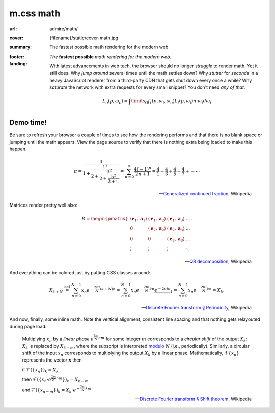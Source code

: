 ..
    This file is part of m.css.

    Copyright © 2017 Vladimír Vondruš <mosra@centrum.cz>

    Permission is hereby granted, free of charge, to any person obtaining a
    copy of this software and associated documentation files (the "Software"),
    to deal in the Software without restriction, including without limitation
    the rights to use, copy, modify, merge, publish, distribute, sublicense,
    and/or sell copies of the Software, and to permit persons to whom the
    Software is furnished to do so, subject to the following conditions:

    The above copyright notice and this permission notice shall be included
    in all copies or substantial portions of the Software.

    THE SOFTWARE IS PROVIDED "AS IS", WITHOUT WARRANTY OF ANY KIND, EXPRESS OR
    IMPLIED, INCLUDING BUT NOT LIMITED TO THE WARRANTIES OF MERCHANTABILITY,
    FITNESS FOR A PARTICULAR PURPOSE AND NONINFRINGEMENT. IN NO EVENT SHALL
    THE AUTHORS OR COPYRIGHT HOLDERS BE LIABLE FOR ANY CLAIM, DAMAGES OR OTHER
    LIABILITY, WHETHER IN AN ACTION OF CONTRACT, TORT OR OTHERWISE, ARISING
    FROM, OUT OF OR IN CONNECTION WITH THE SOFTWARE OR THE USE OR OTHER
    DEALINGS IN THE SOFTWARE.
..

m.css math
##########

.. role:: em-strong(strong)
    :class: m-text m-em
.. role:: text-primary
    :class: m-text m-primary

:url: admire/math/
:cover: {filename}/static/cover-math.jpg
:summary: The fastest possible math rendering for the modern web
:footer:
    .. note-dim::

        *Wondering what m.css is all about?* Visit the `main page <{filename}/index.rst>`_
        to see what else it can offer to you.
:landing:
    .. container:: m-row

        .. container:: m-col-l-6 m-push-l-1 m-col-m-7 m-nopadb

            .. raw:: html

                <h1><span class="m-thin">m.css</span> math</h1>

    .. container:: m-row

        .. container:: m-col-l-6 m-push-l-1 m-col-m-7 m-nopadt

            *The* :em-strong:`fastest possible` *math rendering for the modern web.*

            With latest advancements in web tech, the browser should no longer
            *struggle* to render math. Yet it still does. Why *jump around*
            several times until the math settles down? Why *stutter* for
            *seconds* in a heavy JavaScript renderer from a third-party CDN
            that gets shut down every once a while? Why *saturate* the network
            with extra requests for every small snippet? You don't need
            *any of that*.

        .. container:: m-col-l-3 m-push-l-2 m-col-m-4 m-push-m-1 m-col-s-6 m-push-s-3 m-col-t-8 m-push-t-2

            .. button-primary:: #demo
                :class: m-fullwidth

                See the demo

                | don't worry,
                | it's already loaded

    .. container:: m-row

        .. container:: m-col-m-12

            .. https://en.wikipedia.org/wiki/Rendering_equation

            .. math::

                L_o(p,\omega_o) = \int\limits_{\Omega} f_r(p,\omega_i,\omega_o) L_i(p,\omega_i) n \cdot \omega_i d\omega_i

.. container:: m-row m-container-inflate

    .. container:: m-col-m-4

        .. block-warning:: *Self-contained* inline SVG

            Embed math directly in HTML5 markup as pure paths, cutting away all
            external dependencies or extra fonts. And having the SVG inline
            means you can make use of all the CSS goodies on it.

            .. button-warning:: {filename}/css/components.rst#math
                :class: m-fullwidth

                See the possibilites

    .. container:: m-col-m-4

        .. block-success:: *Fastest possible* rendering

            As you unleash the full power of a static site generator to convert
            LaTeX formulas to vector graphics locally, your viewers are saved
            from needless HTTP requests and heavy JavaScript processing.

            .. button-success:: {filename}/pelican.rst
                :class: m-fullwidth

                Start using Pelican

    .. container:: m-col-m-4

        .. block-info:: You are *completely* in charge

            Since the math is rendered by your local TeX installation, you have
            the full control over its appearance and you can be sure that it
            will also render the same on all browsers. Now or two years later.

            .. button-info:: {filename}/plugins/math-and-code.rst#math
                :class: m-fullwidth

                Get the Pelican plugin

.. _demo:

Demo time!
==========

Be sure to refresh your browser a couple of times to see how the rendering
performs and that there is no blank space or jumping until the math appears.
View the page source to verify that there is nothing extra being loaded to make
this happen.

    .. math::

        \pi = \cfrac{4} {1+\cfrac{1^2} {2+\cfrac{3^2} {2+\cfrac{5^2} {2+\ddots}}}}
            = \sum_{n=0}^\infty \frac{4(-1)^n}{2n+1}
            = \frac{4}{1} - \frac{4}{3} + \frac{4}{5} - \frac{4}{7} +- \cdots

    .. class:: m-text m-text-right m-dim m-em

    --- `Generalized continued fraction <https://en.wikipedia.org/wiki/Generalized_continued_fraction#.CF.80>`_,
    Wikipedia

Matrices render pretty well also:

    .. math::

        R = \begin{pmatrix}
        \langle\mathbf{e}_1,\mathbf{a}_1\rangle & \langle\mathbf{e}_1,\mathbf{a}_2\rangle &  \langle\mathbf{e}_1,\mathbf{a}_3\rangle  & \ldots \\
        0                & \langle\mathbf{e}_2,\mathbf{a}_2\rangle                        &  \langle\mathbf{e}_2,\mathbf{a}_3\rangle  & \ldots \\
        0                & 0                                       & \langle\mathbf{e}_3,\mathbf{a}_3\rangle                          & \ldots \\
        \vdots           & \vdots                                  & \vdots                                    & \ddots \end{pmatrix}.

    .. class:: m-text m-text-right m-dim m-em

    --- `QR decomposition <https://en.wikipedia.org/wiki/QR_decomposition>`_,
    Wikipedia

And :text-primary:`everything can be colored` just by putting CSS classes
around:

    .. math::
        :class: m-primary

        X_{k+N} \ \stackrel{\mathrm{def}}{=} \ \sum_{n=0}^{N-1} x_n e^{-\frac{2\pi i}{N} (k+N) n} = \sum_{n=0}^{N-1} x_n e^{-\frac{2\pi i}{N} k n}  \underbrace{e^{-2 \pi i n}}_{1} = \sum_{n=0}^{N-1} x_n e^{-\frac{2\pi i}{N} k n} = X_k.

    .. class:: m-text m-text-right m-dim m-em

    --  `Discrete Fourier transform § Periodicity <https://en.wikipedia.org/wiki/Discrete_Fourier_transform#Periodicity>`_, Wikipedia

And now, finally, some inline math. Note the vertical alignment, consistent
line spacing and that nothing gets relayouted during page load:

    Multiplying :math:`x_n` by a *linear phase* :math:`e^{\frac{2\pi i}{N}n m}`
    for some integer :math:`m` corresponds to a *circular shift* of the output
    :math:`X_k`: :math:`X_k` is replaced by :math:`X_{k-m}`, where the
    subscript is interpreted `modulo <https://en.wikipedia.org/wiki/Modular_arithmetic>`_
    :math:`N` (i.e., periodically).  Similarly, a circular shift of the input
    :math:`x_n` corresponds to multiplying the output :math:`X_k` by a linear
    phase. Mathematically, if :math:`\{x_n\}` represents the vector
    :math:`\boldsymbol{x}` then

    if :math:`\mathcal{F}(\{x_n\})_k=X_k`

    then :math:`\mathcal{F}(\{ x_n\cdot e^{\frac{2\pi i}{N}n m} \})_k=X_{k-m}`

    and :math:`\mathcal{F}(\{x_{n-m}\})_k=X_k\cdot e^{-\frac{2\pi i}{N}k m}`

    .. class:: m-text m-text-right m-dim m-em

    ---  `Discrete Fourier transform § Shift theorem <https://en.wikipedia.org/wiki/Discrete_Fourier_transform#Shift_theorem>`_, Wikipedia
